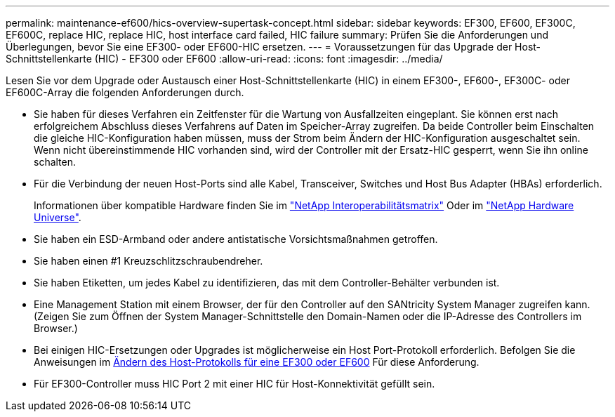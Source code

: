 ---
permalink: maintenance-ef600/hics-overview-supertask-concept.html 
sidebar: sidebar 
keywords: EF300, EF600, EF300C, EF600C, replace HIC, replace HIC, host interface card failed, HIC failure 
summary: Prüfen Sie die Anforderungen und Überlegungen, bevor Sie eine EF300- oder EF600-HIC ersetzen. 
---
= Voraussetzungen für das Upgrade der Host-Schnittstellenkarte (HIC) - EF300 oder EF600
:allow-uri-read: 
:icons: font
:imagesdir: ../media/


[role="lead"]
Lesen Sie vor dem Upgrade oder Austausch einer Host-Schnittstellenkarte (HIC) in einem EF300-, EF600-, EF300C- oder EF600C-Array die folgenden Anforderungen durch.

* Sie haben für dieses Verfahren ein Zeitfenster für die Wartung von Ausfallzeiten eingeplant. Sie können erst nach erfolgreichem Abschluss dieses Verfahrens auf Daten im Speicher-Array zugreifen. Da beide Controller beim Einschalten die gleiche HIC-Konfiguration haben müssen, muss der Strom beim Ändern der HIC-Konfiguration ausgeschaltet sein. Wenn nicht übereinstimmende HIC vorhanden sind, wird der Controller mit der Ersatz-HIC gesperrt, wenn Sie ihn online schalten.
* Für die Verbindung der neuen Host-Ports sind alle Kabel, Transceiver, Switches und Host Bus Adapter (HBAs) erforderlich.
+
Informationen über kompatible Hardware finden Sie im https://mysupport.netapp.com/NOW/products/interoperability["NetApp Interoperabilitätsmatrix"^] Oder im http://hwu.netapp.com/home.aspx["NetApp Hardware Universe"^].

* Sie haben ein ESD-Armband oder andere antistatische Vorsichtsmaßnahmen getroffen.
* Sie haben einen #1 Kreuzschlitzschraubendreher.
* Sie haben Etiketten, um jedes Kabel zu identifizieren, das mit dem Controller-Behälter verbunden ist.
* Eine Management Station mit einem Browser, der für den Controller auf den SANtricity System Manager zugreifen kann. (Zeigen Sie zum Öffnen der System Manager-Schnittstelle den Domain-Namen oder die IP-Adresse des Controllers im Browser.)
* Bei einigen HIC-Ersetzungen oder Upgrades ist möglicherweise ein Host Port-Protokoll erforderlich. Befolgen Sie die Anweisungen im xref:hpp-change-supertask-task.html[Ändern des Host-Protokolls für eine EF300 oder EF600] Für diese Anforderung.
* Für EF300-Controller muss HIC Port 2 mit einer HIC für Host-Konnektivität gefüllt sein.

